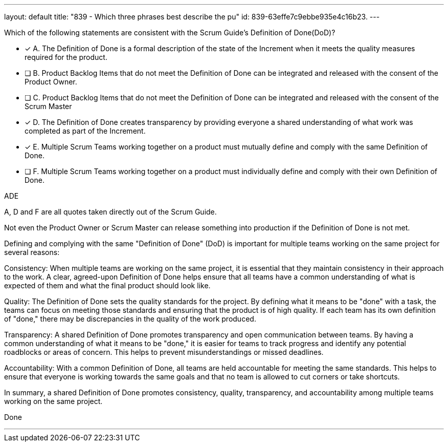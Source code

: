 ---
layout: default 
title: "839 - Which three phrases best describe the pu"
id: 839-63effe7c9ebbe935e4c16b23.
---


[#question]


****

[#query]
--
Which of the following statements are consistent with the Scrum Guide's Definition of Done(DoD)?
--

[#list]
--
* [*] A. The Definition of Done is a formal description of the state of the Increment when it meets the quality measures required for the product.
* [ ] B. Product Backlog Items that do not meet the Definition of Done can be integrated and released with the consent of the Product Owner.
* [ ] C. Product Backlog Items that do not meet the Definition of Done can be integrated and released with the consent of the Scrum Master
* [*] D. The Definition of Done creates transparency by providing everyone a shared understanding of what work was completed as part of the Increment.
* [*] E. Multiple Scrum Teams working together on a product must mutually define and comply with the same Definition of Done.
* [ ] F. Multiple Scrum Teams working together on a product must individually define and comply with their own Definition of Done.


--
****

[#answer]
ADE

[#explanation]
--
A, D and F are all quotes taken directly out of the Scrum Guide.

Not even the Product Owner or Scrum Master can release something into production if the Definition of Done is not met.

Defining and complying with the same "Definition of Done" (DoD) is important for multiple teams working on the same project for several reasons:

Consistency: When multiple teams are working on the same project, it is essential that they maintain consistency in their approach to the work. A clear, agreed-upon Definition of Done helps ensure that all teams have a common understanding of what is expected of them and what the final product should look like.

Quality: The Definition of Done sets the quality standards for the project. By defining what it means to be "done" with a task, the teams can focus on meeting those standards and ensuring that the product is of high quality. If each team has its own definition of "done," there may be discrepancies in the quality of the work produced.

Transparency: A shared Definition of Done promotes transparency and open communication between teams. By having a common understanding of what it means to be "done," it is easier for teams to track progress and identify any potential roadblocks or areas of concern. This helps to prevent misunderstandings or missed deadlines.

Accountability: With a common Definition of Done, all teams are held accountable for meeting the same standards. This helps to ensure that everyone is working towards the same goals and that no team is allowed to cut corners or take shortcuts.

In summary, a shared Definition of Done promotes consistency, quality, transparency, and accountability among multiple teams working on the same project.
--

[#ka]
Done

'''

